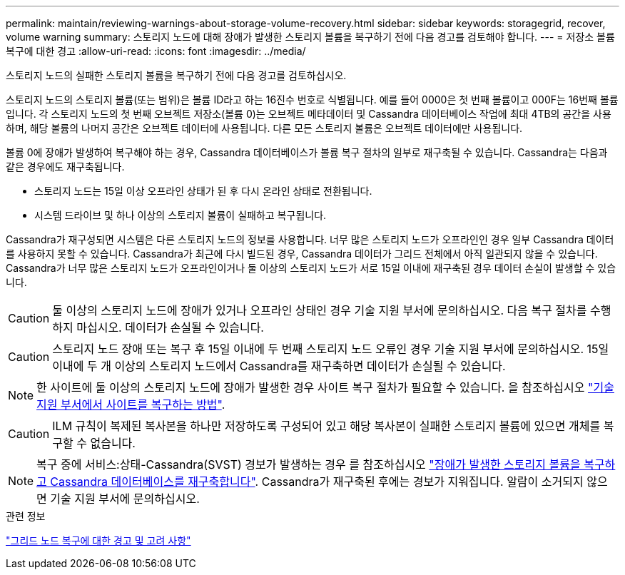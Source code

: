 ---
permalink: maintain/reviewing-warnings-about-storage-volume-recovery.html 
sidebar: sidebar 
keywords: storagegrid, recover, volume warning 
summary: 스토리지 노드에 대해 장애가 발생한 스토리지 볼륨을 복구하기 전에 다음 경고를 검토해야 합니다. 
---
= 저장소 볼륨 복구에 대한 경고
:allow-uri-read: 
:icons: font
:imagesdir: ../media/


[role="lead"]
스토리지 노드의 실패한 스토리지 볼륨을 복구하기 전에 다음 경고를 검토하십시오.

스토리지 노드의 스토리지 볼륨(또는 범위)은 볼륨 ID라고 하는 16진수 번호로 식별됩니다. 예를 들어 0000은 첫 번째 볼륨이고 000F는 16번째 볼륨입니다. 각 스토리지 노드의 첫 번째 오브젝트 저장소(볼륨 0)는 오브젝트 메타데이터 및 Cassandra 데이터베이스 작업에 최대 4TB의 공간을 사용하며, 해당 볼륨의 나머지 공간은 오브젝트 데이터에 사용됩니다. 다른 모든 스토리지 볼륨은 오브젝트 데이터에만 사용됩니다.

볼륨 0에 장애가 발생하여 복구해야 하는 경우, Cassandra 데이터베이스가 볼륨 복구 절차의 일부로 재구축될 수 있습니다. Cassandra는 다음과 같은 경우에도 재구축됩니다.

* 스토리지 노드는 15일 이상 오프라인 상태가 된 후 다시 온라인 상태로 전환됩니다.
* 시스템 드라이브 및 하나 이상의 스토리지 볼륨이 실패하고 복구됩니다.


Cassandra가 재구성되면 시스템은 다른 스토리지 노드의 정보를 사용합니다. 너무 많은 스토리지 노드가 오프라인인 경우 일부 Cassandra 데이터를 사용하지 못할 수 있습니다. Cassandra가 최근에 다시 빌드된 경우, Cassandra 데이터가 그리드 전체에서 아직 일관되지 않을 수 있습니다. Cassandra가 너무 많은 스토리지 노드가 오프라인이거나 둘 이상의 스토리지 노드가 서로 15일 이내에 재구축된 경우 데이터 손실이 발생할 수 있습니다.


CAUTION: 둘 이상의 스토리지 노드에 장애가 있거나 오프라인 상태인 경우 기술 지원 부서에 문의하십시오. 다음 복구 절차를 수행하지 마십시오. 데이터가 손실될 수 있습니다.


CAUTION: 스토리지 노드 장애 또는 복구 후 15일 이내에 두 번째 스토리지 노드 오류인 경우 기술 지원 부서에 문의하십시오. 15일 이내에 두 개 이상의 스토리지 노드에서 Cassandra를 재구축하면 데이터가 손실될 수 있습니다.


NOTE: 한 사이트에 둘 이상의 스토리지 노드에 장애가 발생한 경우 사이트 복구 절차가 필요할 수 있습니다. 을 참조하십시오 link:how-site-recovery-is-performed-by-technical-support.html["기술 지원 부서에서 사이트를 복구하는 방법"].


CAUTION: ILM 규칙이 복제된 복사본을 하나만 저장하도록 구성되어 있고 해당 복사본이 실패한 스토리지 볼륨에 있으면 개체를 복구할 수 없습니다.


NOTE: 복구 중에 서비스:상태-Cassandra(SVST) 경보가 발생하는 경우 를 참조하십시오 link:../maintain/recovering-failed-storage-volumes-and-rebuilding-cassandra-database.html["장애가 발생한 스토리지 볼륨을 복구하고 Cassandra 데이터베이스를 재구축합니다"]. Cassandra가 재구축된 후에는 경보가 지워집니다. 알람이 소거되지 않으면 기술 지원 부서에 문의하십시오.

.관련 정보
link:warnings-and-considerations-for-grid-node-recovery.html["그리드 노드 복구에 대한 경고 및 고려 사항"]
